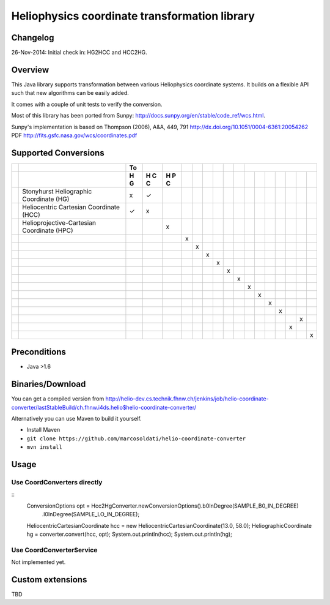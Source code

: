 ==============================================
Heliophysics coordinate transformation library
==============================================

Changelog
---------
26-Nov-2014: Initial check in: HG2HCC and HCC2HG.


Overview
--------
This Java library supports transformation between various Heliophysics coordinate systems. It builds on a flexible API 
such that new algorithms can be easily added.

It comes with a couple of unit tests to verify the conversion. 

Most of this library has been ported from Sunpy: http://docs.sunpy.org/en/stable/code_ref/wcs.html.

Sunpy's implementation is based on  Thompson (2006), A&A, 449, 791 http://dx.doi.org/10.1051/0004-6361:20054262
PDF http://fits.gsfc.nasa.gov/wcs/coordinates.pdf


Supported Conversions
---------------------

+-+--------------------------------------------+----+---+---+---+---+---+---+---+---+---+---+---+---+---+---+---+
| |                                            | To |   |   |   |   |   |   |   |   |                           |
+-+--------------------------------------------+----+---+---+---+---+---+---+---+---+---+---+---+---+---+---+---+
| |                                            | H  | H | H |   |   |   |   |   |   |   |   |   |   |   |   |   |
| |                                            | G  | C | P |   |   |   |   |   |   |   |   |   |   |   |   |   |
| |                                            |    | C | C |   |   |   |   |   |   |   |   |   |   |   |   |   |
| |                                            |    |   |   |   |   |   |   |   |   |   |   |   |   |   |   |   |
+=+============================================+====+===+===+===+===+===+===+===+===+===+===+===+===+===+===+===+
| | Stonyhurst Heliographic Coordinate (HG)    | x  | ✓ |   |   |   |   |   |   |   |   |   |   |   |   |   |   |
+-+--------------------------------------------+----+---+---+---+---+---+---+---+---+---+---+---+---+---+---+---+
| | Heliocentric Cartesian Coordinate (HCC)    | ✓  | x |   |   |   |   |   |   |   |   |   |   |   |   |   |   |
+-+--------------------------------------------+----+---+---+---+---+---+---+---+---+---+---+---+---+---+---+---+
| | Helioprojective-Cartesian Coordinate (HPC) |    |   | x |   |   |   |   |   |   |   |   |   |   |   |   |   |
+-+--------------------------------------------+----+---+---+---+---+---+---+---+---+---+---+---+---+---+---+---+
| |                                            |    |   |   | x |   |   |   |   |   |   |   |   |   |   |   |   |
+-+--------------------------------------------+----+---+---+---+---+---+---+---+---+---+---+---+---+---+---+---+
| |                                            |    |   |   |   | x |   |   |   |   |   |   |   |   |   |   |   |
+-+--------------------------------------------+----+---+---+---+---+---+---+---+---+---+---+---+---+---+---+---+
| |                                            |    |   |   |   |   | x |   |   |   |   |   |   |   |   |   |   |
+-+--------------------------------------------+----+---+---+---+---+---+---+---+---+---+---+---+---+---+---+---+
| |                                            |    |   |   |   |   |   | x |   |   |   |   |   |   |   |   |   |
+-+--------------------------------------------+----+---+---+---+---+---+---+---+---+---+---+---+---+---+---+---+
| |                                            |    |   |   |   |   |   |   | x |   |   |   |   |   |   |   |   |
+-+--------------------------------------------+----+---+---+---+---+---+---+---+---+---+---+---+---+---+---+---+
| |                                            |    |   |   |   |   |   |   |   | x |   |   |   |   |   |   |   |
+-+--------------------------------------------+----+---+---+---+---+---+---+---+---+---+---+---+---+---+---+---+
| |                                            |    |   |   |   |   |   |   |   |   | x |   |   |   |   |   |   |
+-+--------------------------------------------+----+---+---+---+---+---+---+---+---+---+---+---+---+---+---+---+
| |                                            |    |   |   |   |   |   |   |   |   |   | x |   |   |   |   |   |
+-+--------------------------------------------+----+---+---+---+---+---+---+---+---+---+---+---+---+---+---+---+
| |                                            |    |   |   |   |   |   |   |   |   |   |   | x |   |   |   |   |
+-+--------------------------------------------+----+---+---+---+---+---+---+---+---+---+---+---+---+---+---+---+
| |                                            |    |   |   |   |   |   |   |   |   |   |   |   | x |   |   |   |
+-+--------------------------------------------+----+---+---+---+---+---+---+---+---+---+---+---+---+---+---+---+
| |                                            |    |   |   |   |   |   |   |   |   |   |   |   |   |   | x |   |
+-+--------------------------------------------+----+---+---+---+---+---+---+---+---+---+---+---+---+---+---+---+
| |                                            |    |   |   |   |   |   |   |   |   |   |   |   |   | x |   |   |
+-+--------------------------------------------+----+---+---+---+---+---+---+---+---+---+---+---+---+---+---+---+
| |                                            |    |   |   |   |   |   |   |   |   |   |   |   |   |   |   | x |
+-+--------------------------------------------+----+---+---+---+---+---+---+---+---+---+---+---+---+---+---+---+

Preconditions
-------------

* Java >1.6

Binaries/Download
-----------------
You can get a compiled version from
http://helio-dev.cs.technik.fhnw.ch/jenkins/job/helio-coordinate-converter/lastStableBuild/ch.fhnw.i4ds.helio$helio-coordinate-converter/

Alternatively you can use Maven to build it yourself.

* Install Maven
* ``git clone https://github.com/marcosoldati/helio-coordinate-converter``
* ``mvn install``

Usage
-----

Use CoordConverters directly
````````````````````````````
::
    ConversionOptions opt = Hcc2HgConverter.newConversionOptions().b0InDegree(SAMPLE_B0_IN_DEGREE)
         .l0InDegree(SAMPLE_LO_IN_DEGREE);                                                          
    HeliocentricCartesianCoordinate hcc = new HeliocentricCartesianCoordinate(13.0, 58.0);         
    HeliographicCoordinate hg = converter.convert(hcc, opt);                                       
    System.out.println(hcc);                                                                       
    System.out.println(hg);                                                                      


Use CoordConverterService
`````````````````````````

Not implemented yet.


Custom extensions
-----------------

TBD
